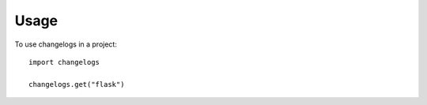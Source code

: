 =====
Usage
=====

To use changelogs in a project::

    import changelogs

    changelogs.get("flask")
